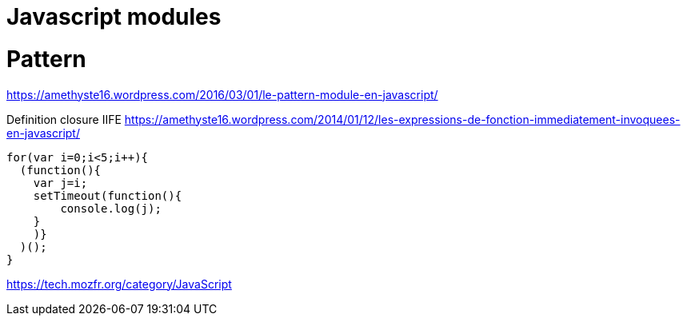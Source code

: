 = Javascript modules
:published_at: 2016-09-19
:hp-tags: langage,Javascript,modules

# Pattern
https://amethyste16.wordpress.com/2016/03/01/le-pattern-module-en-javascript/

Definition closure
IIFE https://amethyste16.wordpress.com/2014/01/12/les-expressions-de-fonction-immediatement-invoquees-en-javascript/

[source,javascript]
----
for(var i=0;i<5;i++){
  (function(){
    var j=i;
    setTimeout(function(){
        console.log(j);
    }
    )}
  )();
}
----

https://tech.mozfr.org/category/JavaScript